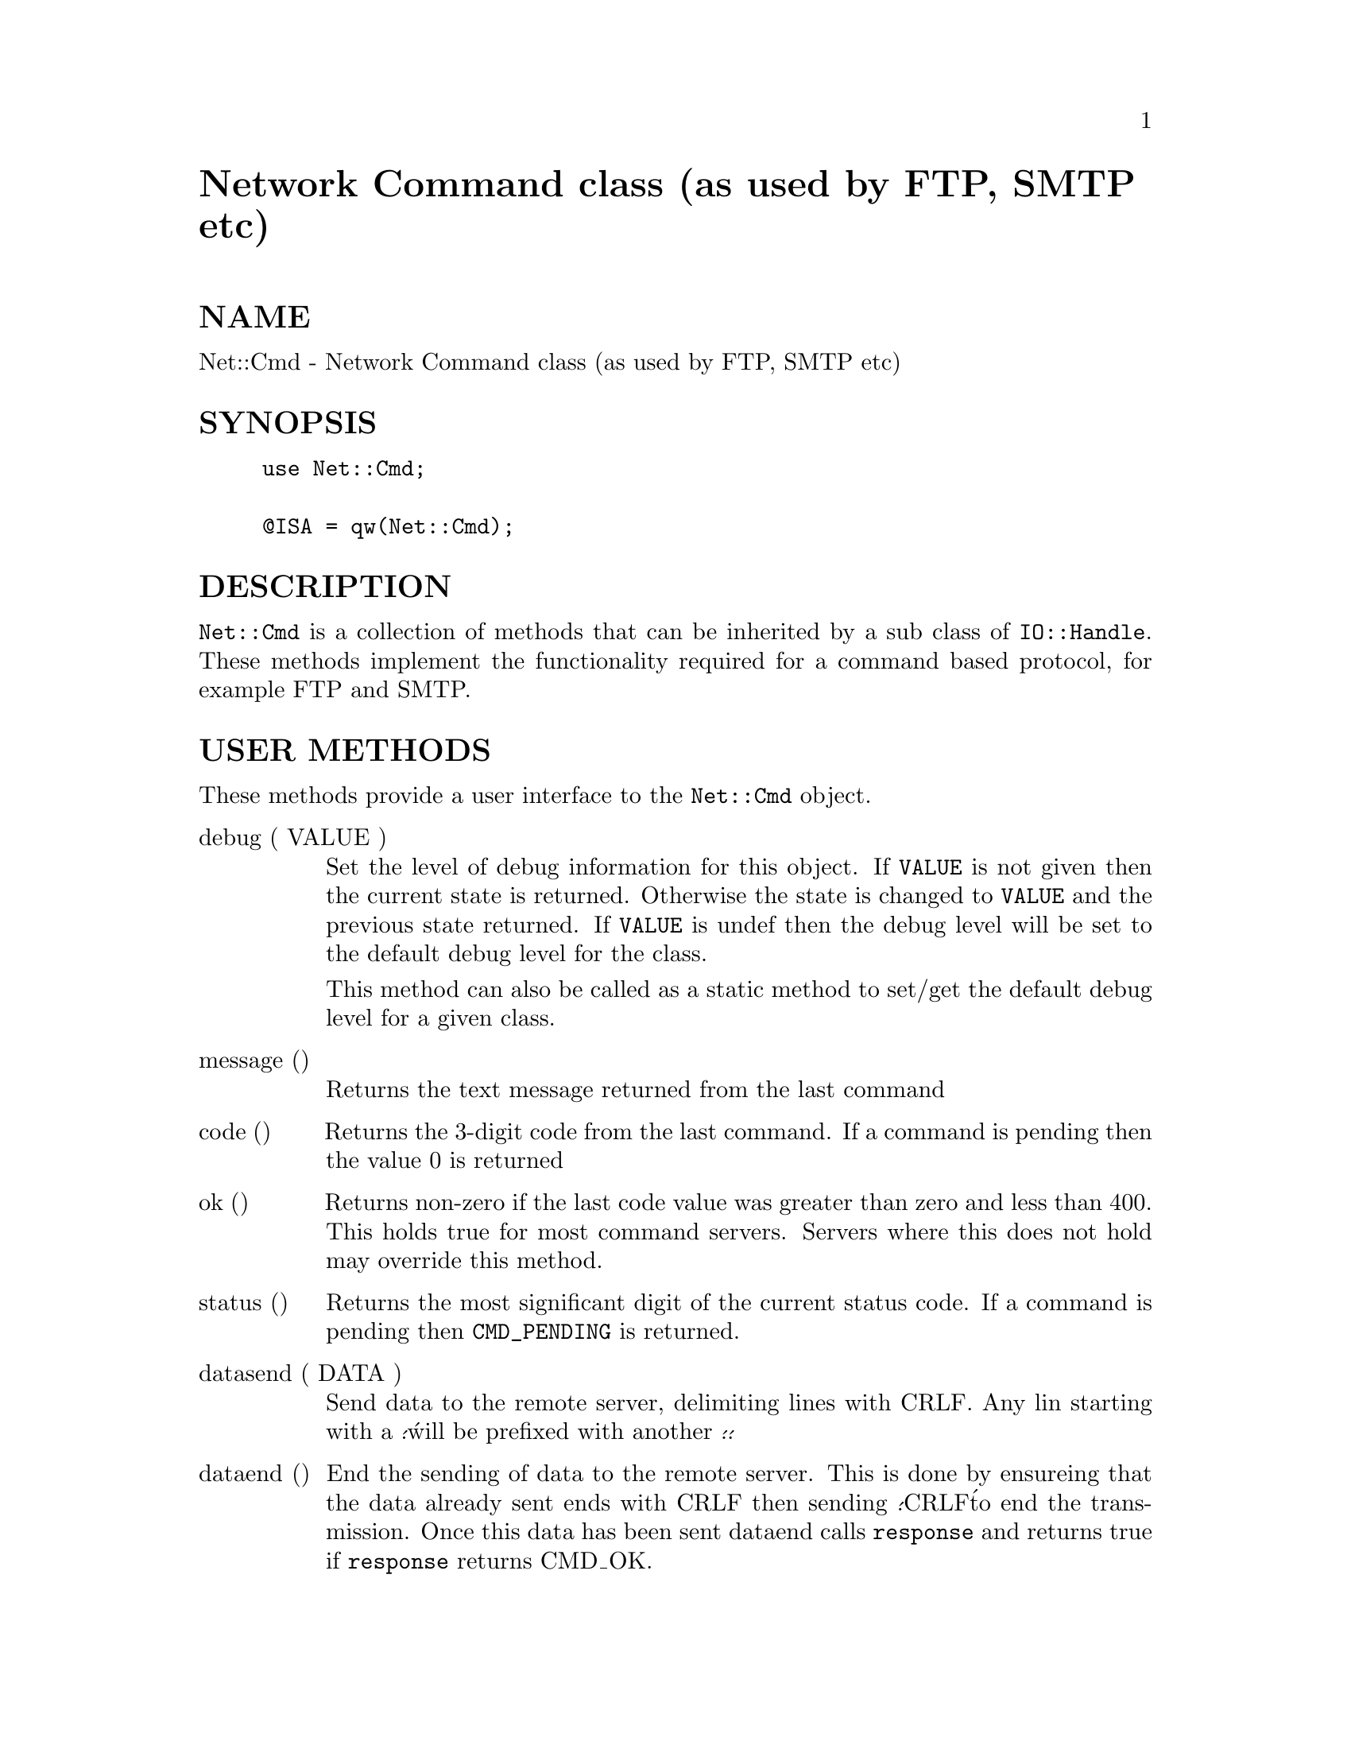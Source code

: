 @node Net/Cmd, Net/Domain, NNML/Server, Module List
@unnumbered Network Command class (as used by FTP, SMTP etc)


@unnumberedsec NAME

Net::Cmd - Network Command class (as used by FTP, SMTP etc)

@unnumberedsec SYNOPSIS

@example
use Net::Cmd;

@@ISA = qw(Net::Cmd);
@end example

@unnumberedsec DESCRIPTION

@code{Net::Cmd} is a collection of methods that can be inherited by a sub class
of @code{IO::Handle}. These methods implement the functionality required for a
command based protocol, for example FTP and SMTP.

@unnumberedsec USER METHODS

These methods provide a user interface to the @code{Net::Cmd} object.

@table @asis
@item debug ( VALUE )
Set the level of debug information for this object. If @code{VALUE} is not given
then the current state is returned. Otherwise the state is changed to 
@code{VALUE} and the previous state returned. If @code{VALUE} is undef then
the debug level will be set to the default debug level for the class.

This method can also be called as a static method to set/get the default
debug level for a given class.

@item message ()
Returns the text message returned from the last command

@item code ()
Returns the 3-digit code from the last command. If a command is pending
then the value 0 is returned

@item ok ()
Returns non-zero if the last code value was greater than zero and
less than 400. This holds true for most command servers. Servers
where this does not hold may override this method.

@item status ()
Returns the most significant digit of the current status code. If a command
is pending then @code{CMD_PENDING} is returned.

@item datasend ( DATA )
Send data to the remote server, delimiting lines with CRLF. Any lin starting
with a @'.@' will be prefixed with another @'.@'.

@item dataend ()
End the sending of data to the remote server. This is done by ensureing that
the data already sent ends with CRLF then sending @'.CRLF@' to end the
transmission. Once this data has been sent dataend calls @code{response} and
returns true if @code{response} returns CMD_OK.

@end table
@unnumberedsec CLASS METHODS

These methods are not intended to be called by the user, but used or 
over-ridden by a sub-class of @code{Net::Cmd}

@table @asis
@item debug_print ( DIR, TEXT )
Print debugging information. DIR denotes the direction @emph{true} being
data being sent to the server. Calls debug_text before printing to
STDERR.

@item debug_text ( TEXT )
This method is called to print debugging information. TEXT is
the text being sent. The method should return the text to be printed

This is primarily meant for the use of modules such as FTP where passwords
are sent, but we do not want to display them in the debugging information.

@item command ( CMD [, ARGS, ... ])
Send a command to the command server. All arguments a first joined with
a space character and CRLF is appended, this string is then sent to the
command server.

Returns undef upon failure

@item unsupported ()
Sets the status code to 580 and the response text to @'Unsupported command@'.
Returns zero.

@item responce ()
Obtain a responce from the server. Upon success the most significant digit
of the status code is returned. Upon failure, timeout etc., undef is
returned.

@item parse_response ( TEXT )
This method is called by @code{response} as a method with one argument. It should
return an array of 2 values, the 3-digit status code and a flag which is true
when this is part of a multi-line response and this line is not the list.

@item getline ()
Retreive one line, delimited by CRLF, from the remote server. Returns undef
upon failure.

NOTE: If you do use this method for any reason, please remember to add
some debug_print calls into your method.

@item ungetline ( TEXT )
Unget a line of text from the server.

@item read_until_dot ()
Read data from the remote server until a line consisting of a single @'.@'.
Any lines starting with @'..@' will have one of the @'.@'s removed.

Returns a reference to a list containing the lines, or undef upon failure.

@end table
@unnumberedsec EXPORTS

@code{Net::Cmd} exports six subroutines, five of these, @code{CMD_INFO}, @code{CMD_OK},
@code{CMD_MORE}, @code{CMD_REJECT} and @code{CMD_ERROR} ,correspond to possible results
of @code{response} and status. The sixth is @code{CMD_PENDING}.

@unnumberedsec AUTHOR

Graham Barr <Graham.Barr@@tiuk.ti.com>

@unnumberedsec REVISION

$Revision: 2.2 $

@unnumberedsec COPYRIGHT

Copyright (c) 1995 Graham Barr. All rights reserved. This program is free
software; you can redistribute it and/or modify it under the same terms
as Perl itself.

